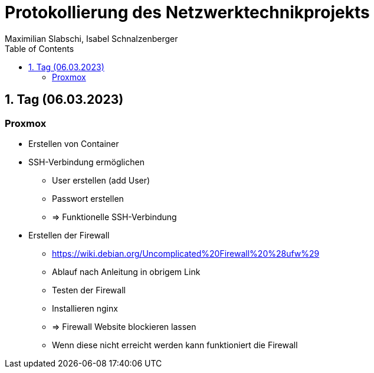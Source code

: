 = Protokollierung des Netzwerktechnikprojekts
Maximilian Slabschi, Isabel Schnalzenberger
:toc:
:icons: font
:url-quickref: https://docs.asciidoctor.org/asciidoc/latest/syntax-quick-reference/

== 1. Tag (06.03.2023)
=== Proxmox
** Erstellen von Container

** SSH-Verbindung ermöglichen
*** User erstellen (add User)
*** Passwort erstellen
*** => Funktionelle SSH-Verbindung

** Erstellen der Firewall
*** https://wiki.debian.org/Uncomplicated%20Firewall%20%28ufw%29
*** Ablauf nach Anleitung in obrigem Link
*** Testen der Firewall
*** Installieren nginx
*** => Firewall Website blockieren lassen
*** Wenn diese nicht erreicht werden kann funktioniert die Firewall